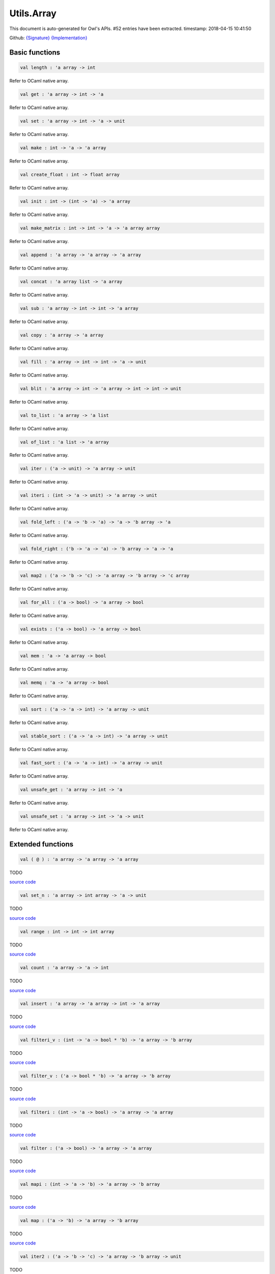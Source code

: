 Utils.Array
===============================================================================

This document is auto-generated for Owl's APIs.
#52 entries have been extracted.
timestamp: 2018-04-15 10:41:50

Github:
`{Signature} <https://github.com/ryanrhymes/owl/tree/master/src/base/misc/owl_utils_array.mli>`_ 
`{Implementation} <https://github.com/ryanrhymes/owl/tree/master/src/base/misc/owl_utils_array.ml>`_



Basic functions
-------------------------------------------------------------------------------



.. code-block:: ocaml

  val length : 'a array -> int

Refer to OCaml native array.

.. code-block:: ocaml

  val get : 'a array -> int -> 'a

Refer to OCaml native array.

.. code-block:: ocaml

  val set : 'a array -> int -> 'a -> unit

Refer to OCaml native array.

.. code-block:: ocaml

  val make : int -> 'a -> 'a array

Refer to OCaml native array.

.. code-block:: ocaml

  val create_float : int -> float array

Refer to OCaml native array.

.. code-block:: ocaml

  val init : int -> (int -> 'a) -> 'a array

Refer to OCaml native array.

.. code-block:: ocaml

  val make_matrix : int -> int -> 'a -> 'a array array

Refer to OCaml native array.

.. code-block:: ocaml

  val append : 'a array -> 'a array -> 'a array

Refer to OCaml native array.

.. code-block:: ocaml

  val concat : 'a array list -> 'a array

Refer to OCaml native array.

.. code-block:: ocaml

  val sub : 'a array -> int -> int -> 'a array

Refer to OCaml native array.

.. code-block:: ocaml

  val copy : 'a array -> 'a array

Refer to OCaml native array.

.. code-block:: ocaml

  val fill : 'a array -> int -> int -> 'a -> unit

Refer to OCaml native array.

.. code-block:: ocaml

  val blit : 'a array -> int -> 'a array -> int -> int -> unit

Refer to OCaml native array.

.. code-block:: ocaml

  val to_list : 'a array -> 'a list

Refer to OCaml native array.

.. code-block:: ocaml

  val of_list : 'a list -> 'a array

Refer to OCaml native array.

.. code-block:: ocaml

  val iter : ('a -> unit) -> 'a array -> unit

Refer to OCaml native array.

.. code-block:: ocaml

  val iteri : (int -> 'a -> unit) -> 'a array -> unit

Refer to OCaml native array.

.. code-block:: ocaml

  val fold_left : ('a -> 'b -> 'a) -> 'a -> 'b array -> 'a

Refer to OCaml native array.

.. code-block:: ocaml

  val fold_right : ('b -> 'a -> 'a) -> 'b array -> 'a -> 'a

Refer to OCaml native array.

.. code-block:: ocaml

  val map2 : ('a -> 'b -> 'c) -> 'a array -> 'b array -> 'c array

Refer to OCaml native array.

.. code-block:: ocaml

  val for_all : ('a -> bool) -> 'a array -> bool

Refer to OCaml native array.

.. code-block:: ocaml

  val exists : ('a -> bool) -> 'a array -> bool

Refer to OCaml native array.

.. code-block:: ocaml

  val mem : 'a -> 'a array -> bool

Refer to OCaml native array.

.. code-block:: ocaml

  val memq : 'a -> 'a array -> bool

Refer to OCaml native array.

.. code-block:: ocaml

  val sort : ('a -> 'a -> int) -> 'a array -> unit

Refer to OCaml native array.

.. code-block:: ocaml

  val stable_sort : ('a -> 'a -> int) -> 'a array -> unit

Refer to OCaml native array.

.. code-block:: ocaml

  val fast_sort : ('a -> 'a -> int) -> 'a array -> unit

Refer to OCaml native array.

.. code-block:: ocaml

  val unsafe_get : 'a array -> int -> 'a

Refer to OCaml native array.

.. code-block:: ocaml

  val unsafe_set : 'a array -> int -> 'a -> unit

Refer to OCaml native array.

Extended functions
-------------------------------------------------------------------------------



.. code-block:: ocaml

  val ( @ ) : 'a array -> 'a array -> 'a array

TODO

`source code <https://github.com/ryanrhymes/owl/blob/master/src/base/misc/owl_utils_array.ml#L13>`__



.. code-block:: ocaml

  val set_n : 'a array -> int array -> 'a -> unit

TODO

`source code <https://github.com/ryanrhymes/owl/blob/master/src/base/misc/owl_utils_array.ml#L17>`__



.. code-block:: ocaml

  val range : int -> int -> int array

TODO

`source code <https://github.com/ryanrhymes/owl/blob/master/src/base/misc/owl_utils_array.ml#L21>`__



.. code-block:: ocaml

  val count : 'a array -> 'a -> int

TODO

`source code <https://github.com/ryanrhymes/owl/blob/master/src/base/misc/owl_utils_array.ml#L28>`__



.. code-block:: ocaml

  val insert : 'a array -> 'a array -> int -> 'a array

TODO

`source code <https://github.com/ryanrhymes/owl/blob/master/src/base/misc/owl_utils_array.ml#L35>`__



.. code-block:: ocaml

  val filteri_v : (int -> 'a -> bool * 'b) -> 'a array -> 'b array

TODO

`source code <https://github.com/ryanrhymes/owl/blob/master/src/base/misc/owl_utils_array.ml#L42>`__



.. code-block:: ocaml

  val filter_v : ('a -> bool * 'b) -> 'a array -> 'b array

TODO

`source code <https://github.com/ryanrhymes/owl/blob/master/src/base/misc/owl_utils_array.ml#L52>`__



.. code-block:: ocaml

  val filteri : (int -> 'a -> bool) -> 'a array -> 'a array

TODO

`source code <https://github.com/ryanrhymes/owl/blob/master/src/base/misc/owl_utils_array.ml#L56>`__



.. code-block:: ocaml

  val filter : ('a -> bool) -> 'a array -> 'a array

TODO

`source code <https://github.com/ryanrhymes/owl/blob/master/src/base/misc/owl_utils_array.ml#L68>`__



.. code-block:: ocaml

  val mapi : (int -> 'a -> 'b) -> 'a array -> 'b array

TODO

`source code <https://github.com/ryanrhymes/owl/blob/master/src/base/misc/owl_utils_array.ml#L71>`__



.. code-block:: ocaml

  val map : ('a -> 'b) -> 'a array -> 'b array

TODO

`source code <https://github.com/ryanrhymes/owl/blob/master/src/base/misc/owl_utils_array.ml#L81>`__



.. code-block:: ocaml

  val iter2 : ('a -> 'b -> 'c) -> 'a array -> 'b array -> unit

TODO

`source code <https://github.com/ryanrhymes/owl/blob/master/src/base/misc/owl_utils_array.ml#L86>`__



.. code-block:: ocaml

  val iter3 : ('a -> 'b -> 'c -> 'd) -> 'a array -> 'b array -> 'c array -> unit

TODO

`source code <https://github.com/ryanrhymes/owl/blob/master/src/base/misc/owl_utils_array.ml#L93>`__



.. code-block:: ocaml

  val map2i : (int -> 'a -> 'b -> 'c) -> 'a array -> 'b array -> 'c array

TODO

`source code <https://github.com/ryanrhymes/owl/blob/master/src/base/misc/owl_utils_array.ml#L100>`__



.. code-block:: ocaml

  val map2i_split2 : (int -> 'a -> 'b -> 'c * 'd) -> 'a array -> 'b array -> 'c array * 'd array

TODO

`source code <https://github.com/ryanrhymes/owl/blob/master/src/base/misc/owl_utils_array.ml#L106>`__



.. code-block:: ocaml

  val pad : [ `Left | `Right ] -> 'a array -> 'a -> int -> 'a array

TODO

`source code <https://github.com/ryanrhymes/owl/blob/master/src/base/misc/owl_utils_array.ml#L123>`__



.. code-block:: ocaml

  val greater_eqaul : 'a array -> 'a array -> bool

TODO

`source code <https://github.com/ryanrhymes/owl/blob/master/src/base/misc/owl_utils_array.ml#L133>`__



.. code-block:: ocaml

  val swap : 'a array -> int -> int -> unit

TODO

`source code <https://github.com/ryanrhymes/owl/blob/master/src/base/misc/owl_utils_array.ml#L147>`__



.. code-block:: ocaml

  val permute : int array -> 'a array -> 'a array

TODO

`source code <https://github.com/ryanrhymes/owl/blob/master/src/base/misc/owl_utils_array.ml#L154>`__



.. code-block:: ocaml

  val of_tuples : ('a * 'a) array -> 'a array

TODO

`source code <https://github.com/ryanrhymes/owl/blob/master/src/base/misc/owl_utils_array.ml#L160>`__



.. code-block:: ocaml

  val complement : 'a array -> 'a array -> 'a array

TODO

`source code <https://github.com/ryanrhymes/owl/blob/master/src/base/misc/owl_utils_array.ml#L170>`__



